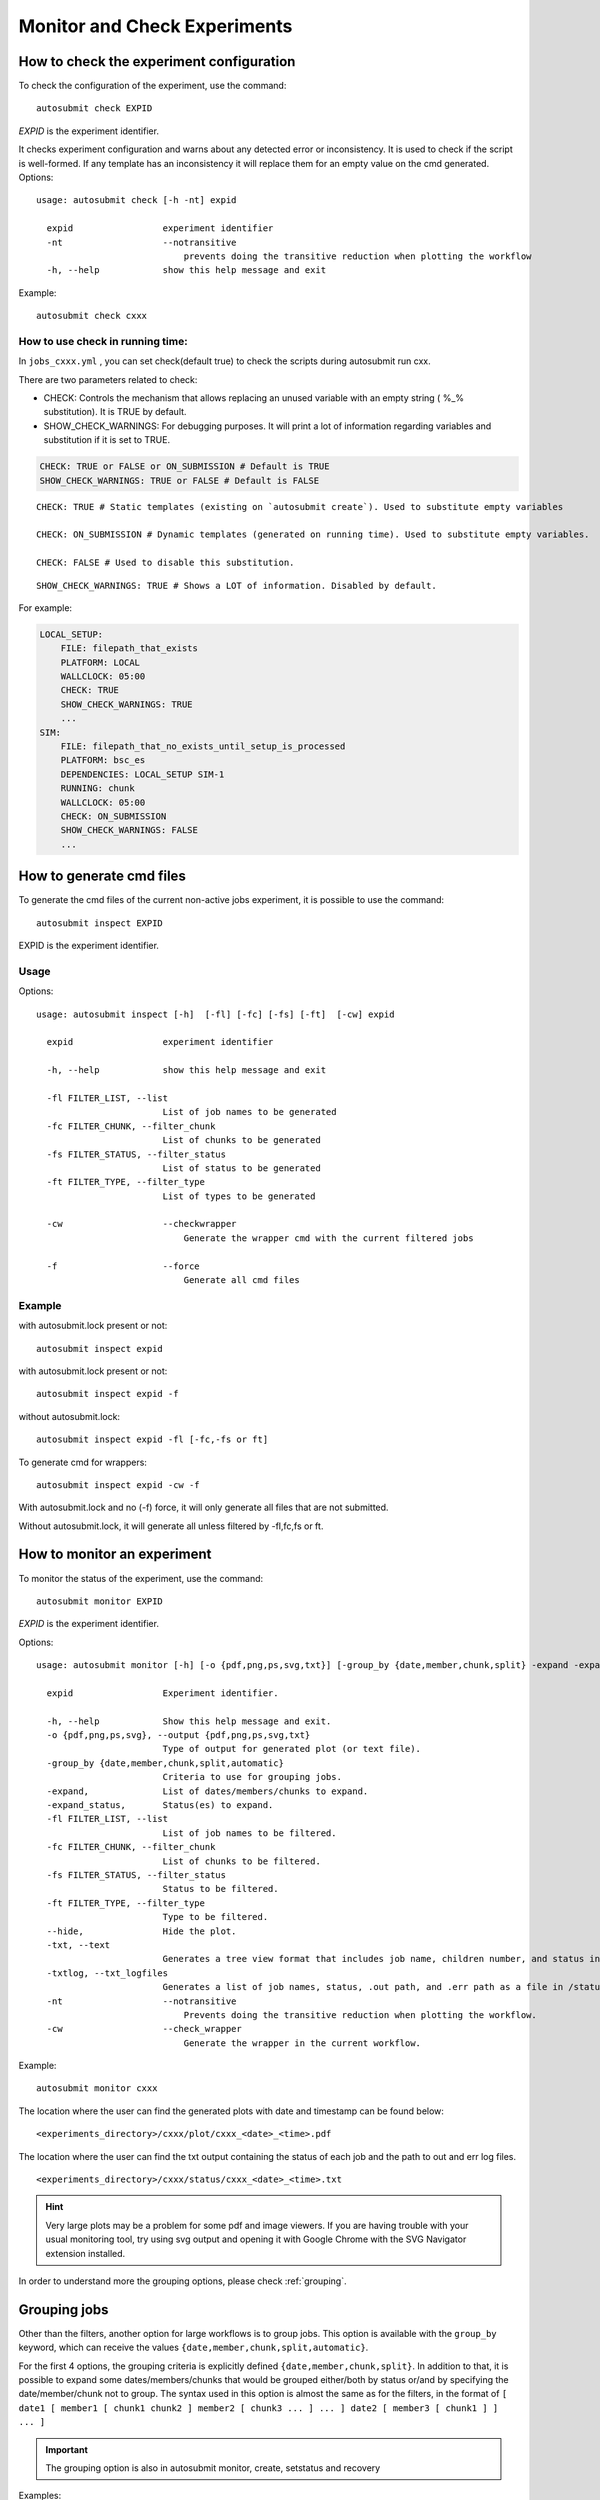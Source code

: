 Monitor and Check Experiments
=============================

How to check the experiment configuration
-----------------------------------------

To check the configuration of the experiment, use the command:
::

    autosubmit check EXPID

*EXPID* is the experiment identifier.

It checks experiment configuration and warns about any detected error or inconsistency.
It is used to check if the script is well-formed.
If any template has an inconsistency it will replace them for an empty value on the cmd generated.
Options:
::

    usage: autosubmit check [-h -nt] expid

      expid                 experiment identifier
      -nt                   --notransitive
                                prevents doing the transitive reduction when plotting the workflow
      -h, --help            show this help message and exit

Example:
::

    autosubmit check cxxx

How to use check in running time:
~~~~~~~~~~~~~~~~~~~~~~~~~~~~~~~~~

In ``jobs_cxxx.yml`` , you can set check(default true) to check the scripts during autosubmit run cxx.

There are two parameters related to check:

* CHECK: Controls the mechanism that allows replacing an unused variable with an empty string ( %_% substitution). It is TRUE by default.

* SHOW_CHECK_WARNINGS: For debugging purposes. It will print a lot of information regarding variables and substitution if it is set to TRUE.

.. code-block:: yaml

    CHECK: TRUE or FALSE or ON_SUBMISSION # Default is TRUE
    SHOW_CHECK_WARNINGS: TRUE or FALSE # Default is FALSE



::

    CHECK: TRUE # Static templates (existing on `autosubmit create`). Used to substitute empty variables

    CHECK: ON_SUBMISSION # Dynamic templates (generated on running time). Used to substitute empty variables.

    CHECK: FALSE # Used to disable this substitution.

::

    SHOW_CHECK_WARNINGS: TRUE # Shows a LOT of information. Disabled by default.


For example:

.. code-block:: yaml

    LOCAL_SETUP:
        FILE: filepath_that_exists
        PLATFORM: LOCAL
        WALLCLOCK: 05:00
        CHECK: TRUE
        SHOW_CHECK_WARNINGS: TRUE
        ...
    SIM:
        FILE: filepath_that_no_exists_until_setup_is_processed
        PLATFORM: bsc_es
        DEPENDENCIES: LOCAL_SETUP SIM-1
        RUNNING: chunk
        WALLCLOCK: 05:00
        CHECK: ON_SUBMISSION
        SHOW_CHECK_WARNINGS: FALSE
        ...

How to generate cmd files
-------------------------

To generate  the cmd files of the current non-active jobs experiment, it is possible to use the command:
::

    autosubmit inspect EXPID

EXPID is the experiment identifier.

Usage
~~~~~

Options:
::

    usage: autosubmit inspect [-h]  [-fl] [-fc] [-fs] [-ft]  [-cw] expid

      expid                 experiment identifier

      -h, --help            show this help message and exit

      -fl FILTER_LIST, --list
                            List of job names to be generated
      -fc FILTER_CHUNK, --filter_chunk
                            List of chunks to be generated
      -fs FILTER_STATUS, --filter_status
                            List of status to be generated
      -ft FILTER_TYPE, --filter_type
                            List of types to be generated

      -cw                   --checkwrapper
                                Generate the wrapper cmd with the current filtered jobs

      -f                    --force
                                Generate all cmd files

Example
~~~~~~~

with autosubmit.lock present or not:
::

    autosubmit inspect expid

with autosubmit.lock present or not:
::

    autosubmit inspect expid -f

without autosubmit.lock:
::

    autosubmit inspect expid -fl [-fc,-fs or ft]

To generate cmd for wrappers:
::

    autosubmit inspect expid -cw -f


With autosubmit.lock and no (-f) force, it will only generate all files that are not submitted.

Without autosubmit.lock, it will generate all unless filtered by -fl,fc,fs or ft.


How to monitor an experiment
----------------------------

To monitor the status of the experiment, use the command:
::

    autosubmit monitor EXPID

*EXPID* is the experiment identifier.

Options:
::

    usage: autosubmit monitor [-h] [-o {pdf,png,ps,svg,txt}] [-group_by {date,member,chunk,split} -expand -expand_status] [-fl] [-fc] [-fs] [-ft] [-cw] expid [-txt] [-txtlog]

      expid                 Experiment identifier.

      -h, --help            Show this help message and exit.
      -o {pdf,png,ps,svg}, --output {pdf,png,ps,svg,txt}
                            Type of output for generated plot (or text file).
      -group_by {date,member,chunk,split,automatic}
                            Criteria to use for grouping jobs.
      -expand,              List of dates/members/chunks to expand.
      -expand_status,       Status(es) to expand.
      -fl FILTER_LIST, --list
                            List of job names to be filtered.
      -fc FILTER_CHUNK, --filter_chunk
                            List of chunks to be filtered.
      -fs FILTER_STATUS, --filter_status
                            Status to be filtered.
      -ft FILTER_TYPE, --filter_type
                            Type to be filtered.
      --hide,               Hide the plot.
      -txt, --text          
                            Generates a tree view format that includes job name, children number, and status in a file in the /status/ folder. If possible, shows the results in the terminal.                            
      -txtlog, --txt_logfiles  
                            Generates a list of job names, status, .out path, and .err path as a file in /status/ (AS <3.12 behaviour).
      -nt                   --notransitive
                                Prevents doing the transitive reduction when plotting the workflow.
      -cw                   --check_wrapper
                                Generate the wrapper in the current workflow.
                                
Example:
::

    autosubmit monitor cxxx

The location where the user can find the generated plots with date and timestamp can be found below:

::

    <experiments_directory>/cxxx/plot/cxxx_<date>_<time>.pdf

The location where the user can find the txt output containing the status of each job and the path to out and err log files.

::

    <experiments_directory>/cxxx/status/cxxx_<date>_<time>.txt

.. hint::
    Very large plots may be a problem for some pdf and image viewers.
    If you are having trouble with your usual monitoring tool, try using svg output and opening it with Google Chrome with the SVG Navigator extension installed.

In order to understand more the grouping options, please check :ref:`grouping`.

.. _grouping:

Grouping jobs
-------------

Other than the filters, another option for large workflows is to group jobs. This option is available with the ``group_by`` keyword, which can receive the values ``{date,member,chunk,split,automatic}``.

For the first 4 options, the grouping criteria is explicitly defined ``{date,member,chunk,split}``.
In addition to that, it is possible to expand some dates/members/chunks that would be grouped either/both by status or/and by specifying the date/member/chunk not to group.
The syntax used in this option is almost the same as for the filters, in the format of ``[ date1 [ member1 [ chunk1 chunk2 ] member2 [ chunk3 ... ] ... ] date2 [ member3 [ chunk1 ] ] ... ]``

.. important:: The grouping option is also in autosubmit monitor, create, setstatus and recovery

Examples:

Consider the following workflow:

.. figure:: fig/pre_grouping_workflow.png
   :name: pre_grouping_workflow
   :align: center
   :alt: simple workflow

**Group by date**

::

    -group_by=date

.. figure:: fig/group_date.png
   :name: group_date
   :width: 70%
   :align: center
   :alt: group date

::

    -group_by=date -expand="[ 20000101 ]"

.. figure:: fig/group_by_date_expand.png
   :name: group_date_expand
   :width: 70%
   :align: center
   :alt: group date expand


::

    -group_by=date -expand_status="FAILED RUNNING"

.. figure:: fig/group_by_date_status.png
   :name: group_date_status_expand
   :width: 70%
   :align: center
   :alt: group date expand status

::

    -group_by=date -expand="[ 20000101 ]" -expand_status="FAILED RUNNING"

.. figure:: fig/group_by_date_status_expand.png
   :name: group_date_expand_status
   :width: 100%
   :align: center
   :alt: group date expand status

**Group by member**

::

    -group_by=member

.. figure:: fig/group_member.png
   :name: group_member
   :width: 70%
   :align: center
   :alt: group member


::

    -group_by=member -expand="[ 20000101 [ fc0 fc1 ] 20000202 [ fc0 ] ]"

.. figure:: fig/group_by_member_expand.png
   :name: group_member_expand
   :width: 70%
   :align: center
   :alt: group member expand

::

    -group_by=member -expand_status="FAILED QUEUING"

.. figure:: fig/group_by_member_status.png
   :name: group_member_status
   :width: 70%
   :align: center
   :alt: group member expand

::

    -group_by=member -expand="[ 20000101 [ fc0 fc1 ] 20000202 [ fc0 ] ]" -expand_status="FAILED QUEUING"

.. figure:: fig/group_by_member_expand_status.png
   :name: group_member_expand_status
   :width: 70%
   :align: center
   :alt: group member expand

**Group by chunk**

::

    -group_by=chunk

TODO: Add ``group_chunk.png`` figure.

..
  figure:: fig/group_chunk.png
  :name: group_chunk
  :width: 70%
  :align: center
  :alt: group chunk

Synchronize jobs

If there are jobs synchronized between members or dates, then a connection between groups is shown:

.. figure:: fig/group_synchronize.png
   :name: group_synchronize
   :width: 70%
   :align: center
   :alt: group synchronize

::

    -group_by=chunk -expand="[ 20000101 [ fc0 [1 2] ] 20000202 [ fc1 [2] ] ]"

.. figure:: fig/group_by_chunk_expand.png
   :name: group_chunk_expand
   :width: 70%
   :align: center
   :alt: group chunk expand

::

    -group_by=chunk -expand_status="FAILED RUNNING"

.. figure:: fig/group_by_chunk_status.png
   :name: group_chunk_status
   :width: 70%
   :align: center
   :alt: group chunk expand

::

    -group_by=chunk -expand="[ 20000101 [ fc0 [1] ] 20000202 [ fc1 [1 2] ] ]" -expand_status="FAILED RUNNING"

.. figure:: fig/group_by_chunk_expand_status.png
   :name: group_chunk_expand_status
   :width: 70%
   :align: center
   :alt: group chunk expand

**Group by split**

If there are chunk jobs that are split, the splits can also be grouped.

.. figure:: fig/split_workflow.png
   :name: split_workflow
   :width: 70%
   :align: center
   :alt: split workflow

::

    -group_by=split

.. figure:: fig/split_group.png
   :name: group_split
   :width: 70%
   :align: center
   :alt: group split

**Understanding the group status**

If there are jobs with different status grouped together, the status of the group is determined as follows:
If there is at least one job that failed, the status of the group will be FAILED. If there are no failures, but if there is at least one job running, the status will be RUNNING.
The same idea applies following the hierarchy: SUBMITTED, QUEUING, READY, WAITING, SUSPENDED, UNKNOWN. If the group status is COMPLETED, it means that all jobs in the group were completed.

**Automatic grouping**

For the automatic grouping, the groups are created by collapsing the split->chunk->member->date that share the same status (following this hierarchy).
The following workflow automatic created the groups 20000101_fc0, since all the jobs for this date and member were completed, 20000101_fc1_3, 20000202_fc0_2, 20000202_fc0_3 and 20000202_fc1, as all the jobs up to the respective group granularity share the same - waiting - status.

For example:

.. figure:: fig/group_automatic.png
   :name: group_automatic
   :width: 70%
   :align: center
   :alt: group automatic

Especially in the case of monitoring an experiment with a very large number of chunks, it might be useful to hide the groups created automatically. This allows to better visualize the chunks in which there are jobs with different status, which can be a good indication that there is something currently happening within such chunks (jobs ready, submitted, running, queueing or failed).

::

    -group_by=automatic --hide_groups


How to get details about the experiment
---------------------------------------

To get details about the experiment, use the command:
::

    autosubmit describe {EXPID} {-u USERNAME}



*EXPID* is the experiment identifier, can be a list of expid separated by comma or spaces
*-u USERNAME* is the username of the user who submitted the experiment.

It displays information about the experiment. Currently it describes owner,description_date,model,branch and hpc

Options:
::

    usage: autosubmit describe [-h ] expid

      expid                 experiment identifier
      -u USERNAME, --user USERNAME username of the user who submitted the experiment
      -h, --help            show this help message and exit

Examples:
::

.. code-block:: bash

    autosubmit describe cxxx
    autosubmit describe "cxxx cyyy"
    autosubmit describe cxxx,cyyy
    autosubmit describe -u dbeltran

.. _autoStatistics:

How to monitor job statistics
-----------------------------

The following command could be adopted to generate the plots for visualizing the jobs statistics of the experiment at any instance:
::

    autosubmit stats EXPID

*EXPID* is the experiment identifier.

Options:
::

    usage: autosubmit stats [-h] [-ft] [-fp] [-o {pdf,png,ps,svg}] expid

      expid                 experiment identifier

      -h, --help            show this help message and exit
      -ft FILTER_TYPE, --filter_type FILTER_TYPE
                            Select the job type to filter the list of jobs
      -fp FILTER_PERIOD, --filter_period FILTER_PERIOD
                            Select the period of time to filter the jobs
                            from current time to the past in number of hours back
      -o {pdf,png,ps,svg}, --output {pdf,png,ps,svg}
                            type of output for generated plot
      --hide,               hide the plot
      -nt                   --notransitive
                                prevents doing the transitive reduction when plotting the workflow

Example:
::

    autosubmit stats cxxx

The location where user can find the generated plots with date and timestamp can be found below:

::

    <experiments_directory>/cxxx/plot/cxxx_statistics_<date>_<time>.pdf

Console output description
~~~~~~~~~~~~~~~~~~~~~~~~~~

Example:
::

    Period: 2021-04-25 06:43:00 ~ 2021-05-07 18:43:00
    Submitted (#): 37
    Run  (#): 37
    Failed  (#): 3
    Completed (#): 34
    Queueing time (h): 1.61
    Expected consumption real (h): 2.75
    Expected consumption CPU time (h): 3.33
    Consumption real (h): 0.05
    Consumption CPU time (h): 0.06
    Consumption (%): 1.75

Where:

- Period: Requested time frame.
- Submitted: Total number of attempts that reached the SUBMITTED status.
- Run: Total number of attempts that reached the RUNNING status.
- Failed: Total number of FAILED attempts of running a job.
- Completed: Total number of attempts that reached the COMPLETED status.
- Queueing time (h): Sum of the time spent queuing by attempts that reached the COMPLETED status, in hours.
- Expected consumption real (h): Sum of wallclock values for all jobs, in hours.
- Expected consumption CPU time (h): Sum of the products of wallclock value and number of requested processors for each job, in hours.
- Consumption real (h): Sum of the time spent running by all attempts of jobs, in hours.
- Consumption CPU time (h): Sum of the products of the time spent running and number of requested processors for each job, in hours.
- Consumption (%): Percentage of `Consumption CPU time` relative to `Expected consumption CPU time`.

Diagram output description
~~~~~~~~~~~~~~~~~~~~~~~~~~

The main `stats` output is a bar diagram. On this diagram, each job presents these values:

- Queued (h): Sum of time spent queuing for COMPLETED attempts, in hours.
- Run (h): Sum of time spent running for COMPLETED attempts, in hours.
- Failed jobs (#): Total number of FAILED attempts.
- Fail Queued (h): Sum of time spent queuing for FAILED attempts, in hours.
- Fail Run (h): Sum of time spent running for FAILED attempts, in hours.
- Max wallclock (h): Maximum wallclock value for all jobs in the plot.

Notice that the left scale of the diagram measures the time in hours, and the right scale measures the number of attempts.

Custom statistics
~~~~~~~~~~~~~~~~~

Although Autosubmit saves several statistics about your experiment, as the queueing time for each job, how many failures per job, etc.
The user also might be interested in adding his particular statistics to the Autosubmit stats report (```autosubmit stats EXPID```).
The allowed format for this feature is the same as the Autosubmit configuration files: INI style. For example:
::

    COUPLING:
    LOAD_BALANCE: 0.44
    RECOMMENDED_PROCS_MODEL_A: 522
    RECOMMENDED_PROCS_MODEL_B: 418

The location where user can put this stats is in the file:
::

    <experiments_directory>/cxxx/tmp/cxxx_GENERAL_STATS

.. hint:: If it is not yet created, you can manually create the file: ```expid_GENERAL_STATS``` inside the ```tmp``` folder.

.. _report:

How to extract information about the experiment parameters
----------------------------------------------------------

This procedure allows you to extract the experiment variables that you want.


The command can be called with:
::

    autosubmit report EXPID -t "absolute_file_path"

Alternatively it also can be called as follows:
::

    autosubmit report expid -all

Or combined as follows:
::

    autosubmit report expid -all -t "absolute_file_path"

Options:
::

    usage: autosubmit report [-all] [-t] [-fp] [-p] expid

        expid                                Experiment identifier

        -t, --template <path_to_template>    Allows to select a set of parameters to be extracted

        -fp, --show_all_parameters           All parameters will be extracted to a different file

        -fp, --folder_path                   By default, all parameters will be put into experiment tmp folder

        -p, --placeholders                   disable the replacement by - if the variable doesn't exist

Autosubmit parameters are encapsulated by %_%, once you know how the parameter is called you can create a template similar to the one as follows:

.. code-block:: ini
   :caption: Template format and example.

    - **CHUNKS:** %NUMCHUNKS% - %CHUNKSIZE% %CHUNKSIZEUNIT%
    - **VERSION:** %VERSION%
    - **MODEL_RES:** %MODEL_RES%
    - **PROCS:** %XIO_NUMPROC% / %NEM_NUMPROC% / %IFS_NUMPROC% / %LPJG_NUMPROC% / %TM5_NUMPROC_X% / %TM5_NUMPROC_Y%
    - **PRODUCTION_EXP:** %PRODUCTION_EXP%
    - **OUTCLASS:** %BSC_OUTCLASS% / %CMIP6_OUTCLASS%

This will be understood by Autosubmit and the result would be similar to:

.. code-block:: ini

    - CHUNKS: 2 - 1 month
    - VERSION: trunk
    - MODEL_RES: LR
    - PROCS: 96 / 336 / - / - / 1 / 45
    - PRODUCTION_EXP: FALSE
    - OUTCLASS: reduced /  -

Although it depends on the experiment.

If the parameter doesn't exists, it will be returned as '-' while if the parameter is declared but empty it will remain empty

.. code-block:: ini
   :caption: List of all parameters example.

    HPCQUEUE: bsc_es
    HPCARCH: marenostrum4
    LOCAL_TEMP_DIR: /home/dbeltran/experiments/ASlogs
    NUMCHUNKS: 1
    PROJECT_ORIGIN: https://earth.bsc.es/gitlab/es/auto-ecearth3.git
    MARENOSTRUM4_HOST: mn1.bsc.es
    NORD3_QUEUE: bsc_es
    NORD3_ARCH: nord3
    CHUNKSIZEUNIT: month
    MARENOSTRUM4_LOGDIR: /gpfs/scratch/bsc32/bsc32070/a01w/LOG_a01w
    PROJECT_COMMIT:
    SCRATCH_DIR: /gpfs/scratch
    HPCPROJ: bsc32
    NORD3_BUDG: bsc32
